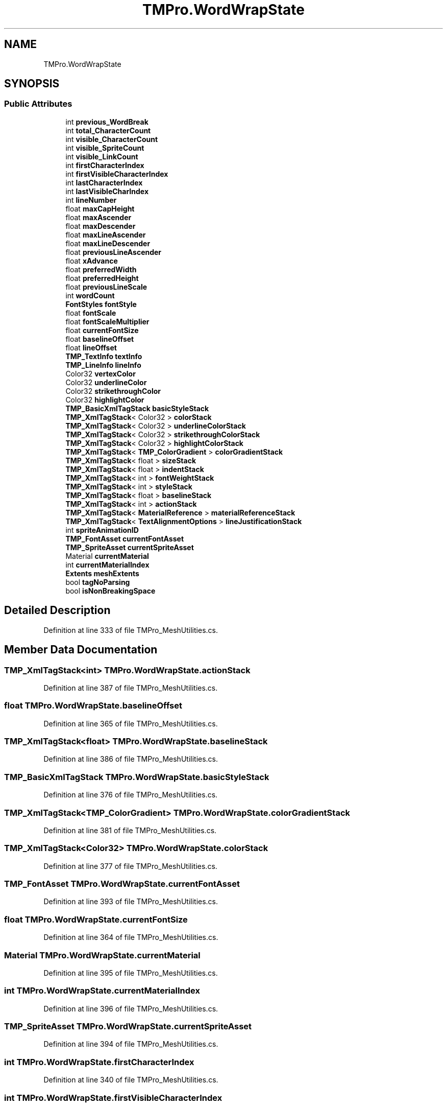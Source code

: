 .TH "TMPro.WordWrapState" 3 "Sat Jul 20 2019" "Version https://github.com/Saurabhbagh/Multi-User-VR-Viewer--10th-July/" "Multi User Vr Viewer" \" -*- nroff -*-
.ad l
.nh
.SH NAME
TMPro.WordWrapState
.SH SYNOPSIS
.br
.PP
.SS "Public Attributes"

.in +1c
.ti -1c
.RI "int \fBprevious_WordBreak\fP"
.br
.ti -1c
.RI "int \fBtotal_CharacterCount\fP"
.br
.ti -1c
.RI "int \fBvisible_CharacterCount\fP"
.br
.ti -1c
.RI "int \fBvisible_SpriteCount\fP"
.br
.ti -1c
.RI "int \fBvisible_LinkCount\fP"
.br
.ti -1c
.RI "int \fBfirstCharacterIndex\fP"
.br
.ti -1c
.RI "int \fBfirstVisibleCharacterIndex\fP"
.br
.ti -1c
.RI "int \fBlastCharacterIndex\fP"
.br
.ti -1c
.RI "int \fBlastVisibleCharIndex\fP"
.br
.ti -1c
.RI "int \fBlineNumber\fP"
.br
.ti -1c
.RI "float \fBmaxCapHeight\fP"
.br
.ti -1c
.RI "float \fBmaxAscender\fP"
.br
.ti -1c
.RI "float \fBmaxDescender\fP"
.br
.ti -1c
.RI "float \fBmaxLineAscender\fP"
.br
.ti -1c
.RI "float \fBmaxLineDescender\fP"
.br
.ti -1c
.RI "float \fBpreviousLineAscender\fP"
.br
.ti -1c
.RI "float \fBxAdvance\fP"
.br
.ti -1c
.RI "float \fBpreferredWidth\fP"
.br
.ti -1c
.RI "float \fBpreferredHeight\fP"
.br
.ti -1c
.RI "float \fBpreviousLineScale\fP"
.br
.ti -1c
.RI "int \fBwordCount\fP"
.br
.ti -1c
.RI "\fBFontStyles\fP \fBfontStyle\fP"
.br
.ti -1c
.RI "float \fBfontScale\fP"
.br
.ti -1c
.RI "float \fBfontScaleMultiplier\fP"
.br
.ti -1c
.RI "float \fBcurrentFontSize\fP"
.br
.ti -1c
.RI "float \fBbaselineOffset\fP"
.br
.ti -1c
.RI "float \fBlineOffset\fP"
.br
.ti -1c
.RI "\fBTMP_TextInfo\fP \fBtextInfo\fP"
.br
.ti -1c
.RI "\fBTMP_LineInfo\fP \fBlineInfo\fP"
.br
.ti -1c
.RI "Color32 \fBvertexColor\fP"
.br
.ti -1c
.RI "Color32 \fBunderlineColor\fP"
.br
.ti -1c
.RI "Color32 \fBstrikethroughColor\fP"
.br
.ti -1c
.RI "Color32 \fBhighlightColor\fP"
.br
.ti -1c
.RI "\fBTMP_BasicXmlTagStack\fP \fBbasicStyleStack\fP"
.br
.ti -1c
.RI "\fBTMP_XmlTagStack\fP< Color32 > \fBcolorStack\fP"
.br
.ti -1c
.RI "\fBTMP_XmlTagStack\fP< Color32 > \fBunderlineColorStack\fP"
.br
.ti -1c
.RI "\fBTMP_XmlTagStack\fP< Color32 > \fBstrikethroughColorStack\fP"
.br
.ti -1c
.RI "\fBTMP_XmlTagStack\fP< Color32 > \fBhighlightColorStack\fP"
.br
.ti -1c
.RI "\fBTMP_XmlTagStack\fP< \fBTMP_ColorGradient\fP > \fBcolorGradientStack\fP"
.br
.ti -1c
.RI "\fBTMP_XmlTagStack\fP< float > \fBsizeStack\fP"
.br
.ti -1c
.RI "\fBTMP_XmlTagStack\fP< float > \fBindentStack\fP"
.br
.ti -1c
.RI "\fBTMP_XmlTagStack\fP< int > \fBfontWeightStack\fP"
.br
.ti -1c
.RI "\fBTMP_XmlTagStack\fP< int > \fBstyleStack\fP"
.br
.ti -1c
.RI "\fBTMP_XmlTagStack\fP< float > \fBbaselineStack\fP"
.br
.ti -1c
.RI "\fBTMP_XmlTagStack\fP< int > \fBactionStack\fP"
.br
.ti -1c
.RI "\fBTMP_XmlTagStack\fP< \fBMaterialReference\fP > \fBmaterialReferenceStack\fP"
.br
.ti -1c
.RI "\fBTMP_XmlTagStack\fP< \fBTextAlignmentOptions\fP > \fBlineJustificationStack\fP"
.br
.ti -1c
.RI "int \fBspriteAnimationID\fP"
.br
.ti -1c
.RI "\fBTMP_FontAsset\fP \fBcurrentFontAsset\fP"
.br
.ti -1c
.RI "\fBTMP_SpriteAsset\fP \fBcurrentSpriteAsset\fP"
.br
.ti -1c
.RI "Material \fBcurrentMaterial\fP"
.br
.ti -1c
.RI "int \fBcurrentMaterialIndex\fP"
.br
.ti -1c
.RI "\fBExtents\fP \fBmeshExtents\fP"
.br
.ti -1c
.RI "bool \fBtagNoParsing\fP"
.br
.ti -1c
.RI "bool \fBisNonBreakingSpace\fP"
.br
.in -1c
.SH "Detailed Description"
.PP 
Definition at line 333 of file TMPro_MeshUtilities\&.cs\&.
.SH "Member Data Documentation"
.PP 
.SS "\fBTMP_XmlTagStack\fP<int> TMPro\&.WordWrapState\&.actionStack"

.PP
Definition at line 387 of file TMPro_MeshUtilities\&.cs\&.
.SS "float TMPro\&.WordWrapState\&.baselineOffset"

.PP
Definition at line 365 of file TMPro_MeshUtilities\&.cs\&.
.SS "\fBTMP_XmlTagStack\fP<float> TMPro\&.WordWrapState\&.baselineStack"

.PP
Definition at line 386 of file TMPro_MeshUtilities\&.cs\&.
.SS "\fBTMP_BasicXmlTagStack\fP TMPro\&.WordWrapState\&.basicStyleStack"

.PP
Definition at line 376 of file TMPro_MeshUtilities\&.cs\&.
.SS "\fBTMP_XmlTagStack\fP<\fBTMP_ColorGradient\fP> TMPro\&.WordWrapState\&.colorGradientStack"

.PP
Definition at line 381 of file TMPro_MeshUtilities\&.cs\&.
.SS "\fBTMP_XmlTagStack\fP<Color32> TMPro\&.WordWrapState\&.colorStack"

.PP
Definition at line 377 of file TMPro_MeshUtilities\&.cs\&.
.SS "\fBTMP_FontAsset\fP TMPro\&.WordWrapState\&.currentFontAsset"

.PP
Definition at line 393 of file TMPro_MeshUtilities\&.cs\&.
.SS "float TMPro\&.WordWrapState\&.currentFontSize"

.PP
Definition at line 364 of file TMPro_MeshUtilities\&.cs\&.
.SS "Material TMPro\&.WordWrapState\&.currentMaterial"

.PP
Definition at line 395 of file TMPro_MeshUtilities\&.cs\&.
.SS "int TMPro\&.WordWrapState\&.currentMaterialIndex"

.PP
Definition at line 396 of file TMPro_MeshUtilities\&.cs\&.
.SS "\fBTMP_SpriteAsset\fP TMPro\&.WordWrapState\&.currentSpriteAsset"

.PP
Definition at line 394 of file TMPro_MeshUtilities\&.cs\&.
.SS "int TMPro\&.WordWrapState\&.firstCharacterIndex"

.PP
Definition at line 340 of file TMPro_MeshUtilities\&.cs\&.
.SS "int TMPro\&.WordWrapState\&.firstVisibleCharacterIndex"

.PP
Definition at line 341 of file TMPro_MeshUtilities\&.cs\&.
.SS "float TMPro\&.WordWrapState\&.fontScale"

.PP
Definition at line 361 of file TMPro_MeshUtilities\&.cs\&.
.SS "float TMPro\&.WordWrapState\&.fontScaleMultiplier"

.PP
Definition at line 362 of file TMPro_MeshUtilities\&.cs\&.
.SS "\fBFontStyles\fP TMPro\&.WordWrapState\&.fontStyle"

.PP
Definition at line 360 of file TMPro_MeshUtilities\&.cs\&.
.SS "\fBTMP_XmlTagStack\fP<int> TMPro\&.WordWrapState\&.fontWeightStack"

.PP
Definition at line 384 of file TMPro_MeshUtilities\&.cs\&.
.SS "Color32 TMPro\&.WordWrapState\&.highlightColor"

.PP
Definition at line 375 of file TMPro_MeshUtilities\&.cs\&.
.SS "\fBTMP_XmlTagStack\fP<Color32> TMPro\&.WordWrapState\&.highlightColorStack"

.PP
Definition at line 380 of file TMPro_MeshUtilities\&.cs\&.
.SS "\fBTMP_XmlTagStack\fP<float> TMPro\&.WordWrapState\&.indentStack"

.PP
Definition at line 383 of file TMPro_MeshUtilities\&.cs\&.
.SS "bool TMPro\&.WordWrapState\&.isNonBreakingSpace"

.PP
Definition at line 401 of file TMPro_MeshUtilities\&.cs\&.
.SS "int TMPro\&.WordWrapState\&.lastCharacterIndex"

.PP
Definition at line 342 of file TMPro_MeshUtilities\&.cs\&.
.SS "int TMPro\&.WordWrapState\&.lastVisibleCharIndex"

.PP
Definition at line 343 of file TMPro_MeshUtilities\&.cs\&.
.SS "\fBTMP_LineInfo\fP TMPro\&.WordWrapState\&.lineInfo"

.PP
Definition at line 370 of file TMPro_MeshUtilities\&.cs\&.
.SS "\fBTMP_XmlTagStack\fP<\fBTextAlignmentOptions\fP> TMPro\&.WordWrapState\&.lineJustificationStack"

.PP
Definition at line 389 of file TMPro_MeshUtilities\&.cs\&.
.SS "int TMPro\&.WordWrapState\&.lineNumber"

.PP
Definition at line 344 of file TMPro_MeshUtilities\&.cs\&.
.SS "float TMPro\&.WordWrapState\&.lineOffset"

.PP
Definition at line 366 of file TMPro_MeshUtilities\&.cs\&.
.SS "\fBTMP_XmlTagStack\fP<\fBMaterialReference\fP> TMPro\&.WordWrapState\&.materialReferenceStack"

.PP
Definition at line 388 of file TMPro_MeshUtilities\&.cs\&.
.SS "float TMPro\&.WordWrapState\&.maxAscender"

.PP
Definition at line 347 of file TMPro_MeshUtilities\&.cs\&.
.SS "float TMPro\&.WordWrapState\&.maxCapHeight"

.PP
Definition at line 346 of file TMPro_MeshUtilities\&.cs\&.
.SS "float TMPro\&.WordWrapState\&.maxDescender"

.PP
Definition at line 348 of file TMPro_MeshUtilities\&.cs\&.
.SS "float TMPro\&.WordWrapState\&.maxLineAscender"

.PP
Definition at line 349 of file TMPro_MeshUtilities\&.cs\&.
.SS "float TMPro\&.WordWrapState\&.maxLineDescender"

.PP
Definition at line 350 of file TMPro_MeshUtilities\&.cs\&.
.SS "\fBExtents\fP TMPro\&.WordWrapState\&.meshExtents"

.PP
Definition at line 398 of file TMPro_MeshUtilities\&.cs\&.
.SS "float TMPro\&.WordWrapState\&.preferredHeight"

.PP
Definition at line 355 of file TMPro_MeshUtilities\&.cs\&.
.SS "float TMPro\&.WordWrapState\&.preferredWidth"

.PP
Definition at line 354 of file TMPro_MeshUtilities\&.cs\&.
.SS "int TMPro\&.WordWrapState\&.previous_WordBreak"

.PP
Definition at line 335 of file TMPro_MeshUtilities\&.cs\&.
.SS "float TMPro\&.WordWrapState\&.previousLineAscender"

.PP
Definition at line 351 of file TMPro_MeshUtilities\&.cs\&.
.SS "float TMPro\&.WordWrapState\&.previousLineScale"

.PP
Definition at line 357 of file TMPro_MeshUtilities\&.cs\&.
.SS "\fBTMP_XmlTagStack\fP<float> TMPro\&.WordWrapState\&.sizeStack"

.PP
Definition at line 382 of file TMPro_MeshUtilities\&.cs\&.
.SS "int TMPro\&.WordWrapState\&.spriteAnimationID"

.PP
Definition at line 391 of file TMPro_MeshUtilities\&.cs\&.
.SS "Color32 TMPro\&.WordWrapState\&.strikethroughColor"

.PP
Definition at line 374 of file TMPro_MeshUtilities\&.cs\&.
.SS "\fBTMP_XmlTagStack\fP<Color32> TMPro\&.WordWrapState\&.strikethroughColorStack"

.PP
Definition at line 379 of file TMPro_MeshUtilities\&.cs\&.
.SS "\fBTMP_XmlTagStack\fP<int> TMPro\&.WordWrapState\&.styleStack"

.PP
Definition at line 385 of file TMPro_MeshUtilities\&.cs\&.
.SS "bool TMPro\&.WordWrapState\&.tagNoParsing"

.PP
Definition at line 400 of file TMPro_MeshUtilities\&.cs\&.
.SS "\fBTMP_TextInfo\fP TMPro\&.WordWrapState\&.textInfo"

.PP
Definition at line 368 of file TMPro_MeshUtilities\&.cs\&.
.SS "int TMPro\&.WordWrapState\&.total_CharacterCount"

.PP
Definition at line 336 of file TMPro_MeshUtilities\&.cs\&.
.SS "Color32 TMPro\&.WordWrapState\&.underlineColor"

.PP
Definition at line 373 of file TMPro_MeshUtilities\&.cs\&.
.SS "\fBTMP_XmlTagStack\fP<Color32> TMPro\&.WordWrapState\&.underlineColorStack"

.PP
Definition at line 378 of file TMPro_MeshUtilities\&.cs\&.
.SS "Color32 TMPro\&.WordWrapState\&.vertexColor"

.PP
Definition at line 372 of file TMPro_MeshUtilities\&.cs\&.
.SS "int TMPro\&.WordWrapState\&.visible_CharacterCount"

.PP
Definition at line 337 of file TMPro_MeshUtilities\&.cs\&.
.SS "int TMPro\&.WordWrapState\&.visible_LinkCount"

.PP
Definition at line 339 of file TMPro_MeshUtilities\&.cs\&.
.SS "int TMPro\&.WordWrapState\&.visible_SpriteCount"

.PP
Definition at line 338 of file TMPro_MeshUtilities\&.cs\&.
.SS "int TMPro\&.WordWrapState\&.wordCount"

.PP
Definition at line 359 of file TMPro_MeshUtilities\&.cs\&.
.SS "float TMPro\&.WordWrapState\&.xAdvance"

.PP
Definition at line 353 of file TMPro_MeshUtilities\&.cs\&.

.SH "Author"
.PP 
Generated automatically by Doxygen for Multi User Vr Viewer from the source code\&.
